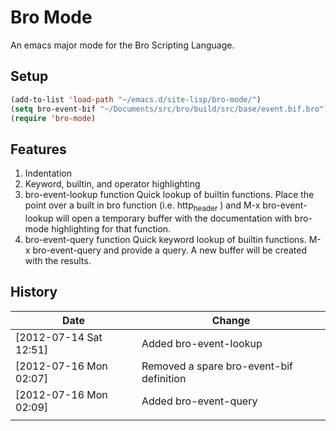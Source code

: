 * Bro Mode
  An emacs major mode for the Bro Scripting Language.
  
** Setup
   #+BEGIN_SRC emacs-lisp
     (add-to-list 'load-path "~/emacs.d/site-lisp/bro-mode/")
     (setq bro-event-bif "~/Documents/src/bro/build/src/base/event.bif.bro")
     (require 'bro-mode)
   #+END_SRC


** Features
   1. Indentation
   2. Keyword, builtin, and operator highlighting
   3. bro-event-lookup function
      Quick lookup of builtin functions.  Place the point over a built in bro function (i.e. http_header ) and M-x bro-event-lookup will open a temporary buffer with the documentation with bro-mode highlighting for that function.
   4. bro-event-query function
      Quick keyword lookup of builtin functions.  M-x bro-event-query and provide a query.  A new buffer will be created with the results.
      
** History
   |------------------------+------------------------------------------|
   | Date                   | Change                                   |
   |------------------------+------------------------------------------|
   | [2012-07-14 Sat 12:51] | Added bro-event-lookup                   |
   | [2012-07-16 Mon 02:07] | Removed a spare bro-event-bif definition |
   | [2012-07-16 Mon 02:09] | Added bro-event-query                    |
   |                        |                                          |


      
   
      


  
  
  
